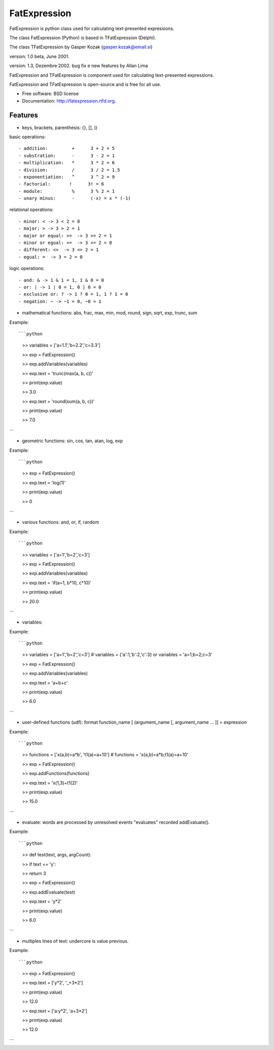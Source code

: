 ===============================
FatExpression
===============================

.. image:: https://badge.fury.io/py/fatexpression.png
    :target: http://badge.fury.io/py/fatexpression
    
.. image:: https://travis-ci.org/ikkebr/fatexpression.png?branch=master
        :target: https://travis-ci.org/ikkebr/fatexpression

.. image:: https://pypip.in/d/fatexpression/badge.png
        :target: https://pypi.python.org/pypi/fatexpression

.. image:: https://coveralls.io/repos/ikkebr/fatexpression/badge.png 
        :target: https://coveralls.io/r/ikkebr/fatexpression


FatExpression is python class used for calculating text-presented expressions.


The class FatExpression (Python) is based in TFatExpression (Delphi).

The class TFatExpression by Gasper Kozak (gasper.kozak@email.si)

version: 1.0 beta, June 2001.

version: 1.3, Dezembre 2002. bug fix e new features by Allan Lima

FatExpression and TFatExpression is component used for calculating text-presented expressions.

FatExpression and TFatExpression is open-source and is free for all use.

* Free software: BSD license
* Documentation: http://fatexpression.rtfd.org.

Features
--------

* keys, brackets, parenthesis: {}, [], ()

basic operations::

  - addition:         +      3 + 2 = 5
  - substration:      -      3 - 2 = 1
  - multiplication:   *      3 * 2 = 6
  - division:         /      3 / 2 = 1.5
  - exponentiation:   ^      3 ^ 2 = 9
  - factorial:       !      3! = 6
  - module:           %      3 % 2 = 1
  - unary minus:      -      (-x) = x * (-1)

relational operations::

  - minor: < -> 3 < 2 = 0
  - major: > -> 3 > 2 = 1
  - major or equal: >=  -> 3 >= 2 = 1
  - minor or egual: <=  -> 3 <= 2 = 0
  - different: <>  -> 3 <> 2 = 1
  - egual: =  -> 3 = 2 = 0

logic operations::

  - and: & -> 1 & 1 = 1, 1 & 0 = 0
  - or: | -> 1 | 0 = 1, 0 | 0 = 0
  - exclusive or: ? -> 1 ? 0 = 1, 1 ? 1 = 0
  - negation: ~ -> ~1 = 0, ~0 = 1

* mathematical functions: abs, frac, max, min, mod, round, sign, sqrt, exp, trunc, sum

Example::

```python

    >> variables = ['a=1.1','b=2.2','c=3.3']
    
    >> exp = FatExpression()
    
    >> exp.addVariables(variables)
    
    >> exp.text = 'trunc(max(a, b, c))'
    
    >> print(exp.value)
    
    >> 3.0
    
    >> exp.text = 'round(sum(a, b, c))'
    
    >> print(exp.value)
    
    >> 7.0
```

- geometric functions: sin, cos, tan, atan, log, exp

Example::

```python

    >> exp = FatExpression()
    
    >> exp.text = 'log(1)'
    
    >> print(exp.value)
    
    >> 0
```

- various functions: and, or, if, random

Example::

```python

    >> variables = ['a=1','b=2','c=3']
    
    >> exp = FatExpression()
    
    >> exp.addVariables(variables)
    
    >> exp.text = 'if(a=1, b*10, c*10)'
    
    >> print(exp.value)
    
    >> 20.0
```

- variables:

Example::

```python

    >> variables = ['a=1','b=2','c=3'] # variables = {'a':1,'b':2,'c':3} or variables = 'a=1;b=2;c=3'
    
    >> exp = FatExpression()
    
    >> exp.addVariables(variables)
    
    >> exp.text = 'a+b+c'
    
    >> print(exp.value)
    
    >> 6.0
```

- user-defined functions (udf):
  format function_name [ (argument_name [, argument_name ... ]] = expression

Example::

```python

    >> functions = ['x(a,b)=a*b', 't1(a)=a+10'] # functions = 'x(a,b)=a*b;t1(a)=a+10'
    
    >> exp = FatExpression()
    
    >> exp.addFunctions(functions)
    
    >> exp.text = 'x(1,3)+t1(2)'
    
    >> print(exp.value)
    
    >> 15.0
```

- evaluate: words are processed by unresolved events "evaluates" recorded addEvaluate().

Example::

```python

    >> def test(text, args, argCount):
    
    >>     if text == 'y':
    
    >>         return 3
    
    >> exp = FatExpression()
    
    >> exp.addEvaluate(test)
    
    >> exp.text = 'y*2'
    
    >> print(exp.value)
    
    >> 6.0
```

- multiples lines of text: undercore is value previous.

Example::

```python

    >> exp = FatExpression()
    
    >> exp.text = ['y*2', '_+3*2']
    
    >> print(exp.value)
    
    >> 12.0
    
    >> exp.text = ['a:y*2', 'a+3*2']
    
    >> print(exp.value)
    
    >> 12.0
```